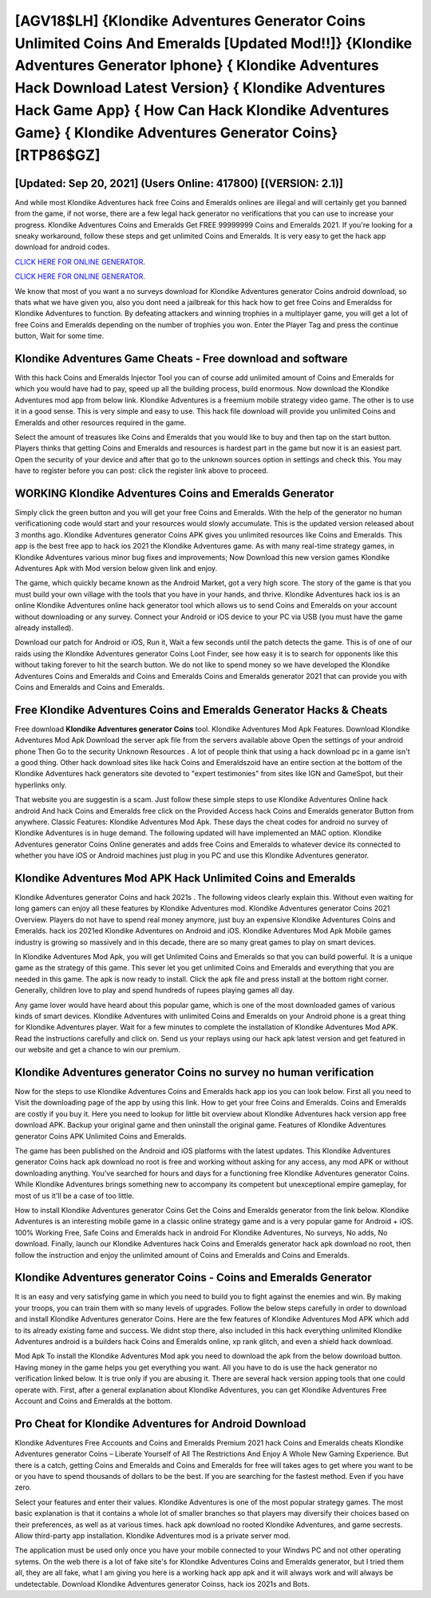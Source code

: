 [AGV18$LH]   {Klondike Adventures Generator Coins Unlimited Coins And Emeralds [Updated Mod!!]}  {Klondike Adventures Generator Iphone}  { Klondike Adventures Hack Download Latest Version}  { Klondike Adventures Hack Game App}  { How Can Hack Klondike Adventures Game}  { Klondike Adventures Generator Coins} [RTP86$GZ]
=========

[Updated: Sep 20, 2021] (Users Online: 417800) [(VERSION: 2.1)]
---------

And while most Klondike Adventures hack free Coins and Emeralds onlines are illegal and will certainly get you banned from the game, if not worse, there are a few legal hack generator no verifications that you can use to increase your progress. Klondike Adventures Coins and Emeralds Get FREE 99999999 Coins and Emeralds 2021. If you're looking for a sneaky workaround, follow these steps and get unlimited Coins and Emeralds.  It is very easy to get the hack app download for android codes.

`CLICK HERE FOR ONLINE GENERATOR`_.

.. _CLICK HERE FOR ONLINE GENERATOR: http://topdld.xyz/8f0cded

`CLICK HERE FOR ONLINE GENERATOR`_.

.. _CLICK HERE FOR ONLINE GENERATOR: http://topdld.xyz/8f0cded

We know that most of you want a no surveys download for Klondike Adventures generator Coins android download, so thats what we have given you, also you dont need a jailbreak for this hack how to get free Coins and Emeraldss for Klondike Adventures to function. By defeating attackers and winning trophies in a multiplayer game, you will get a lot of free Coins and Emeralds depending on the number of trophies you won. Enter the Player Tag and press the continue button, Wait for some time.

Klondike Adventures Game Cheats - Free download and software
---------

With this hack Coins and Emeralds Injector Tool you can of course add unlimited amount of Coins and Emeralds for which you would have had to pay, speed up all the building process, build enormous. Now download the Klondike Adventures mod app from below link.  Klondike Adventures is a freemium mobile strategy video game.  The other is to use it in a good sense.  This is very simple and easy to use. This hack file download will provide you unlimited Coins and Emeralds and other resources required in the game.

Select the amount of treasures like Coins and Emeralds that you would like to buy and then tap on the start button.  Players thinks that getting Coins and Emeralds and resources is hardest part in the game but now it is an easiest part.  Open the security of your device and after that go to the unknown sources option in settings and check this.  You may have to register before you can post: click the register link above to proceed.


WORKING Klondike Adventures Coins and Emeralds Generator
---------

Simply click the green button and you will get your free Coins and Emeralds. With the help of the generator no human verificationing code would start and your resources would slowly accumulate. This is the updated version released about 3 months ago.  Klondike Adventures generator Coins APK gives you unlimited resources like Coins and Emeralds. This app is the best free app to hack ios 2021 the Klondike Adventures game.  As with many real-time strategy games, in Klondike Adventures various minor bug fixes and improvements; Now Download this new version games Klondike Adventures Apk with Mod version below given link and enjoy.

The game, which quickly became known as the Android Market, got a very high score. The story of the game is that you must build your own village with the tools that you have in your hands, and thrive. Klondike Adventures hack ios is an online Klondike Adventures online hack generator tool which allows us to send Coins and Emeralds on your account without downloading or any survey.  Connect your Android or iOS device to your PC via USB (you must have the game already installed).

Download our patch for Android or iOS, Run it, Wait a few seconds until the patch detects the game.  This is of one of our raids using the Klondike Adventures generator Coins Loot Finder, see how easy it is to search for opponents like this without taking forever to hit the search button.  We do not like to spend money so we have developed the Klondike Adventures Coins and Emeralds and Coins and Emeralds Coins and Emeralds generator 2021 that can provide you with Coins and Emeralds and Coins and Emeralds.

Free Klondike Adventures Coins and Emeralds Generator Hacks & Cheats
---------

Free download **Klondike Adventures generator Coins** tool.  Klondike Adventures Mod Apk Features. Download Klondike Adventures Mod Apk Download the server apk file from the servers available above Open the settings of your android phone Then Go to the security Unknown Resources .  A lot of people think that using a hack download pc in a game isn't a good thing.  Other hack download sites like hack Coins and Emeraldszoid have an entire section at the bottom of the Klondike Adventures hack generators site devoted to "expert testimonies" from sites like IGN and GameSpot, but their hyperlinks only.

That website you are suggestin is a scam. Just follow these simple steps to use Klondike Adventures Online hack android And hack Coins and Emeralds free click on the Provided Access hack Coins and Emeralds generator Button from anywhere.  Classic Features: Klondike Adventures  Mod Apk.  These days the cheat codes for android no survey of Klondike Adventures is in huge demand.  The following updated will have implemented an MAC option. Klondike Adventures generator Coins Online generates and adds free Coins and Emeralds to whatever device its connected to whether you have iOS or Android machines just plug in you PC and use this Klondike Adventures generator.

Klondike Adventures Mod APK  Hack Unlimited Coins and Emeralds
---------

Klondike Adventures generator Coins and hack 2021s .  The following videos clearly explain this. Without even waiting for long gamers can enjoy all these features by Klondike Adventures mod.  Klondike Adventures generator Coins 2021 Overview.  Players do not have to spend real money anymore, just buy an expensive Klondike Adventures Coins and Emeralds.  hack ios 2021ed Klondike Adventures on Android and iOS.  Klondike Adventures Mod Apk Mobile games industry is growing so massively and in this decade, there are so many great games to play on smart devices.

In Klondike Adventures Mod Apk, you will get Unlimited Coins and Emeralds so that you can build powerful. It is a unique game as the strategy of this game.  This sever let you get unlimited Coins and Emeralds and everything that you are needed in this game.  The apk is now ready to install. Click the apk file and press install at the bottom right corner. Generally, children love to play and spend hundreds of rupees playing games all day.

Any game lover would have heard about this popular game, which is one of the most downloaded games of various kinds of smart devices.  Klondike Adventures with unlimited Coins and Emeralds on your Android phone is a great thing for Klondike Adventures player.  Wait for a few minutes to complete the installation of Klondike Adventures Mod APK. Read the instructions carefully and click on. Send us your replays using our hack apk latest version and get featured in our website and get a chance to win our premium.

Klondike Adventures generator Coins no survey no human verification
---------

Now for the steps to use Klondike Adventures Coins and Emeralds hack app ios you can look below.  First all you need to Visit the downloading page of the app by using this link.  How to get your free Coins and Emeralds.  Coins and Emeralds are costly if you buy it. Here you need to lookup for little bit overview about Klondike Adventures hack version app free download APK.  Backup your original game and then uninstall the original game.  Features of Klondike Adventures generator Coins APK Unlimited Coins and Emeralds.

The game has been published on the Android and iOS platforms with the latest updates.  This Klondike Adventures generator Coins hack apk download no root is free and working without asking for any access, any mod APK or without downloading anything. You've searched for hours and days for a functioning free Klondike Adventures generator Coins. While Klondike Adventures brings something new to accompany its competent but unexceptional empire gameplay, for most of us it'll be a case of too little.

How to install Klondike Adventures generator Coins Get the Coins and Emeralds generator from the link below.  Klondike Adventures is an interesting mobile game in a classic online strategy game and is a very popular game for Android + iOS.  100% Working Free, Safe Coins and Emeralds hack in android For Klondike Adventures, No surveys, No adds, No download.  Finally, launch our Klondike Adventures hack Coins and Emeralds generator hack apk download no root, then follow the instruction and enjoy the unlimited amount of Coins and Emeralds and Coins and Emeralds.

Klondike Adventures generator Coins - Coins and Emeralds Generator
---------

It is an easy and very satisfying game in which you need to build you to fight against the enemies and win. By making your troops, you can train them with so many levels of upgrades. Follow the below steps carefully in order to download and install Klondike Adventures generator Coins.  Here are the few features of Klondike Adventures Mod APK which add to its already existing fame and success.  We didnt stop there, also included in this hack everything unlimited Klondike Adventures android is a builders hack Coins and Emeralds online, xp rank glitch, and even a shield hack download.

Mod Apk To install the Klondike Adventures Mod apk you need to download the apk from the below download button.  Having money in the game helps you get everything you want.  All you have to do is use the hack generator no verification linked below.  It is true only if you are abusing it.  There are several hack version apping tools that one could operate with.  First, after a general explanation about Klondike Adventures, you can get Klondike Adventures Free Account and Coins and Emeralds at the bottom.

Pro Cheat for Klondike Adventures for Android Download
---------

Klondike Adventures Free Accounts and Coins and Emeralds Premium 2021 hack Coins and Emeralds cheats Klondike Adventures generator Coins – Liberate Yourself of All The Restrictions And Enjoy A Whole New Gaming Experience. But there is a catch, getting Coins and Emeralds and Coins and Emeralds for free will takes ages to get where you want to be or you have to spend thousands of dollars to be the best.  If you are searching for the fastest method. Even if you have zero.

Select your features and enter their values. Klondike Adventures is one of the most popular strategy games. The most basic explanation is that it contains a whole lot of smaller branches so that players may diversify their choices based on their preferences, as well as at various times. hack apk download no rooted Klondike Adventures, and game secrests.  Allow third-party app installation.  Klondike Adventures mod is a private server mod.

The application must be used only once you have your mobile connected to your Windws PC and not other operating sytems.  On the web there is a lot of fake site's for Klondike Adventures Coins and Emeralds generator, but I tried them all, they are all fake, what I am giving you here is a working hack app apk and it will always work and will always be undetectable. Download Klondike Adventures generator Coinss, hack ios 2021s and Bots.